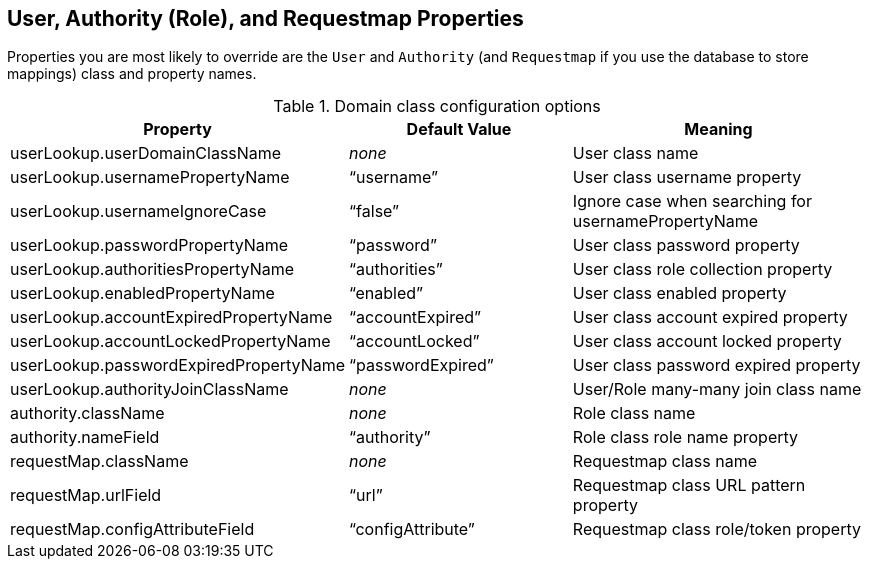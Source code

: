 [[domainClassProperties]]
== User, Authority (Role), and Requestmap Properties

Properties you are most likely to override are the `User` and  `Authority` (and `Requestmap` if you use the database to store mappings) class and property names.

.Domain class configuration options
[cols="30,30,40"]
|====================
| *Property* | *Default Value* | *Meaning*

|userLookup.userDomainClassName
|_none_
|User class name

|userLookup.usernamePropertyName
|"`username`"
|User class username property

|userLookup.usernameIgnoreCase
|"`false`"
|Ignore case when searching for usernamePropertyName

|userLookup.passwordPropertyName
|"`password`"
|User class password property

|userLookup.authoritiesPropertyName
|"`authorities`"
|User class role collection property

|userLookup.enabledPropertyName
|"`enabled`"
|User class enabled property

|userLookup.accountExpiredPropertyName
|"`accountExpired`"
|User class account expired property

|userLookup.accountLockedPropertyName
|"`accountLocked`"
|User class account locked property

|userLookup.passwordExpiredPropertyName
|"`passwordExpired`"
|User class password expired property

|userLookup.authorityJoinClassName
|_none_
|User/Role many-many join class name

|authority.className
|_none_
|Role class name

|authority.nameField
|"`authority`"
|Role class role name property

|requestMap.className
|_none_
|Requestmap class name

|requestMap.urlField
|"`url`"
|Requestmap class URL pattern property

|requestMap.configAttributeField
|"`configAttribute`"
|Requestmap class role/token property
|====================
